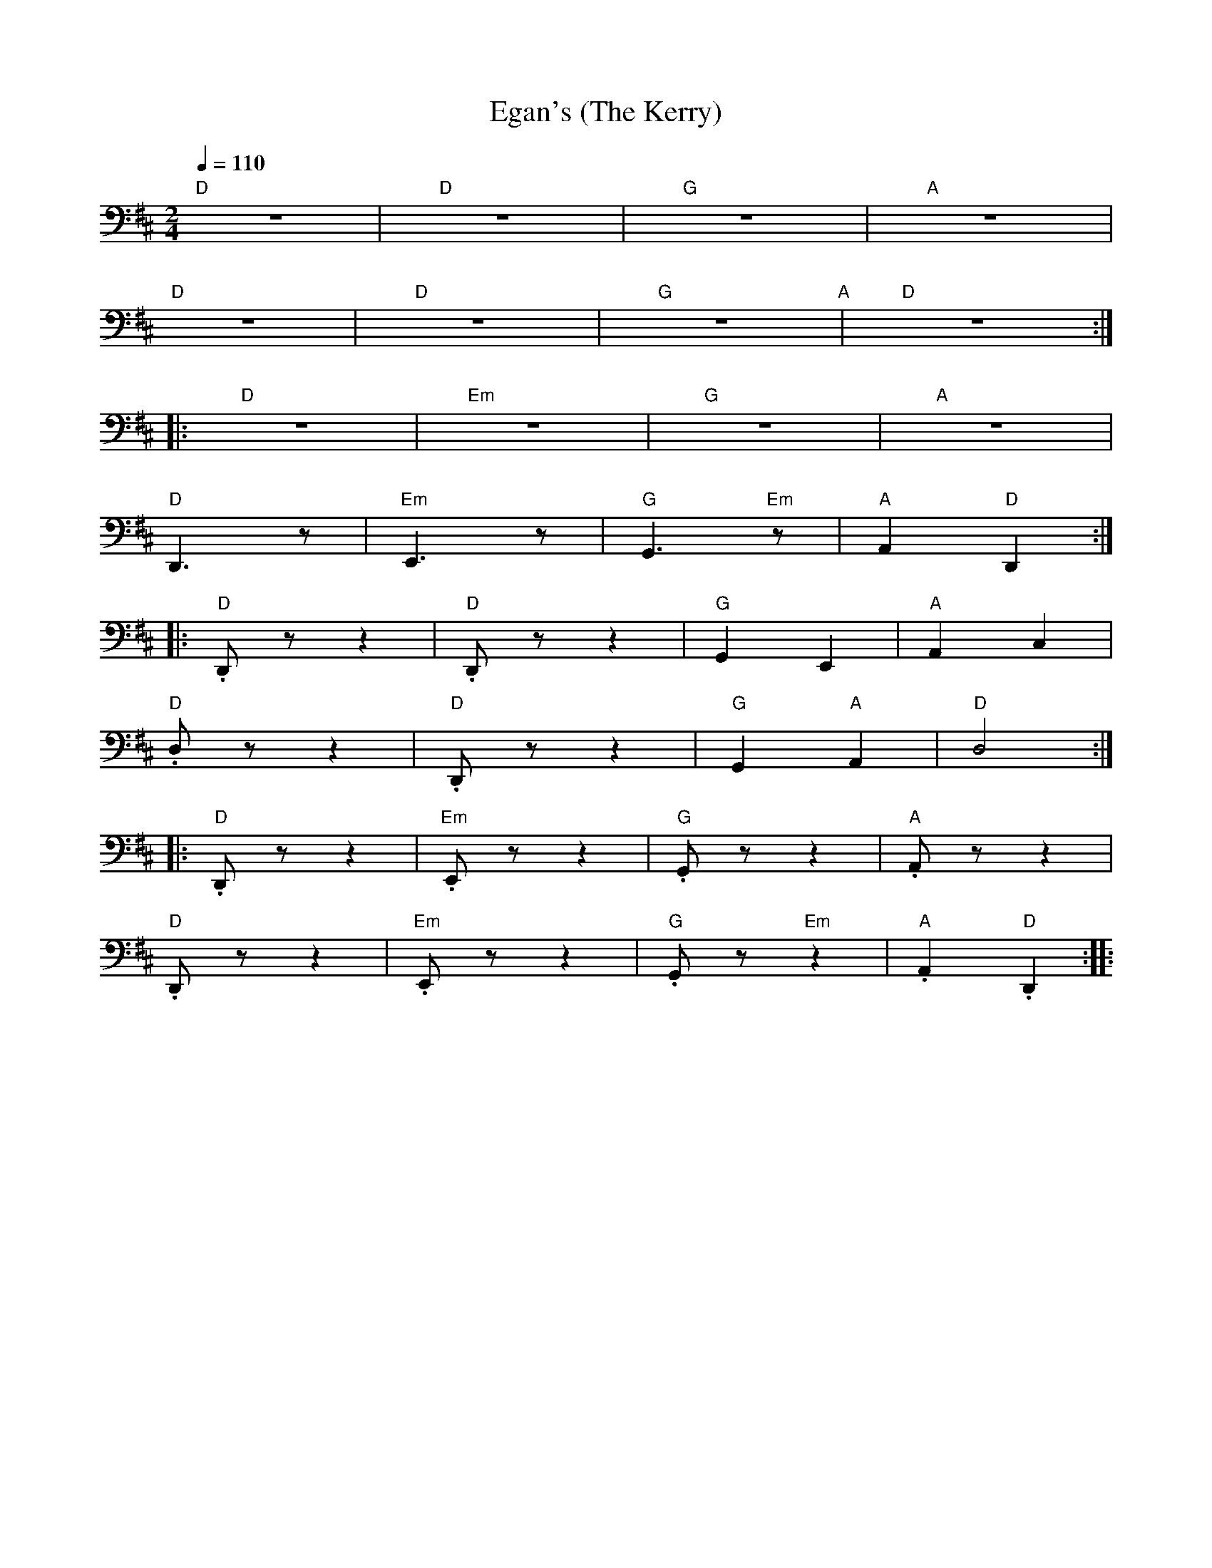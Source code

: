 X:1
T:Egan's (The Kerry)
L:1/8
Q:1/4=110
M:2/4
K:D
"D" z4 |"D"z4 |"G" z4 |"A" z4 |
"D" z4 |"D" z4 |"G" z4"A" |"D" z4 ::
"D" z4 |"Em" z4 |"G" z4 |"A" z4 |
"D" D,,3 z |"Em" E,,3 z |"G" G,,3"Em" z |"A"A,,2"D" D,,2 ::
"D" .D,, z z2 |"D" .D,, z z2 |"G" G,,2 E,,2 |"A" A,,2 C,2 |
"D" .D, z z2 |"D" .D,, z z2 |"G" G,,2"A" A,,2 |"D"D,4 ::
"D" .D,, z z2 |"Em" .E,, z z2 |"G" .G,, z z2 |"A" .A,, z z2 |
"D" .D,, z z2 |"Em" .E,, z z2 |"G" .G,, z"Em" z2 |"A".A,,2"D" .D,,2 ::
